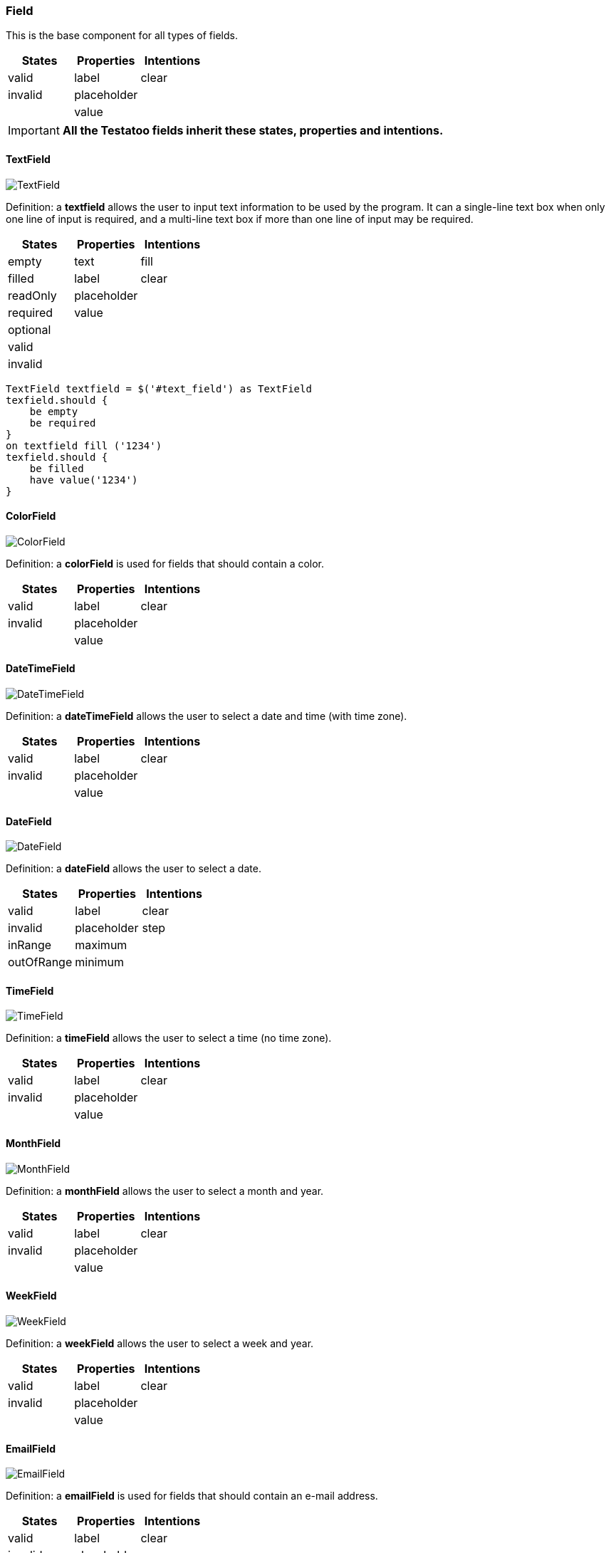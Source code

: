 === Field

This is the base component for all types of fields.

[cols="3*", options="header"]
|===
|States|Properties|Intentions

|valid
|label
|clear

|invalid
|placeholder
|

|
|value
|
|===

[IMPORTANT]
====
*All the Testatoo fields inherit these states, properties and intentions.*
====

==== TextField

image::components/TextField.png[TextField]

Definition: a *textfield* allows the user to input text information to be used by the program.
It can a single-line text box when only one line of input is required, and a multi-line text box if more than one line
of input may be required.

[cols="3*", options="header"]
|===
|States|Properties|Intentions

|empty
|text
|fill

|filled
|label
|clear

|readOnly
|placeholder
|

|required
|value
|

|optional
|
|

|valid
|
|

|invalid
|
|
|===


[source, java]
-------------------------------------------------------------------------------

TextField textfield = $('#text_field') as TextField
texfield.should {
    be empty
    be required
}
on textfield fill ('1234')
texfield.should {
    be filled
    have value('1234')
}

-------------------------------------------------------------------------------

==== ColorField

image::components/ColorField.png[ColorField]

Definition: a *colorField* is used for fields that should contain a color.

[cols="3*", options="header"]
|===
|States|Properties|Intentions

|valid
|label
|clear

|invalid
|placeholder
|

|
|value
|
|===

==== DateTimeField

image::components/DateTimeField.png[DateTimeField]

Definition: a *dateTimeField* allows the user to select a date and time (with time zone).

[cols="3*", options="header"]
|===
|States|Properties|Intentions

|valid
|label
|clear

|invalid
|placeholder
|

|
|value
|
|===

==== DateField

image::components/DateField.png[DateField]

Definition: a *dateField* allows the user to select a date.

[cols="3*", options="header"]
|===
|States|Properties|Intentions

|valid
|label
|clear

|invalid
|placeholder
|step

|inRange
|maximum
|

|outOfRange
|minimum
|
|===

==== TimeField

image::components/TimeField.png[TimeField]

Definition: a *timeField* allows the user to select a time (no time zone).

[cols="3*", options="header"]
|===
|States|Properties|Intentions

|valid
|label
|clear

|invalid
|placeholder
|

|
|value
|
|===

==== MonthField

image::components/MonthField.png[MonthField]

Definition: a *monthField* allows the user to select a month and year.

[cols="3*", options="header"]
|===
|States|Properties|Intentions

|valid
|label
|clear

|invalid
|placeholder
|

|
|value
|
|===

==== WeekField

image::components/WeekField.png[WeekField]

Definition: a *weekField* allows the user to select a week and year.

[cols="3*", options="header"]
|===
|States|Properties|Intentions

|valid
|label
|clear

|invalid
|placeholder
|

|
|value
|
|===

==== EmailField

image::components/EmailField.png[EmailField]

Definition: a *emailField* is used for fields that should contain an e-mail address.

[cols="3*", options="header"]
|===
|States|Properties|Intentions

|valid
|label
|clear

|invalid
|placeholder
|

|
|value
|
|===

==== PasswordField

image::components/PasswordField.png[PasswordField]

Definition: a *passwordField* is used for fields that should contain a password.

[cols="3*", options="header"]
|===
|States|Properties|Intentions

|valid
|label
|clear

|invalid
|placeholder
|

|
|value
|
|===

==== NumberField

image::components/NumberField.png[NumberField]

Definition: a *numberField* is used for fields that should contain a numeric value.

[cols="3*", options="header"]
|===
|States|Properties|Intentions

|valid
|label
|clear

|invalid
|placeholder
|step

|inRange
|maximum
|

|outOfRange
|minimum
|
|===

==== RangeField

image::components/RangeField.png[RangeField]

Definition: a *rangeField* is used for fields that should contain a value within a range.

[cols="3*", options="header"]
|===
|States|Properties|Intentions

|valid
|label
|clear

|invalid
|placeholder
|step

|inRange
|maximum
|

|outOfRange
|minimum
|
|===

==== PhoneField

image::components/PhoneField.png[PhoneField]

Definition: a *phoneField* is used for fields that should contain a telephone number.

[cols="3*", options="header"]
|===
|States|Properties|Intentions

|valid
|label
|clear

|invalid
|placeholder
|

|
|value
|
|===

==== SearchField

image::components/SearchField.png[SearchField]

Definition: a *searchField* is used for search fields (a search field behaves like a regular text field).

[cols="3*", options="header"]
|===
|States|Properties|Intentions

|valid
|label
|clear

|invalid
|placeholder
|

|
|value
|
|===

==== URLField

image::components/URLField.png[URLField]

Definition: a *URLField* is used for fields that should contain a URL address.

[cols="3*", options="header"]
|===
|States|Properties|Intentions

|valid
|label
|clear

|invalid
|placeholder
|

|
|value
|
|===